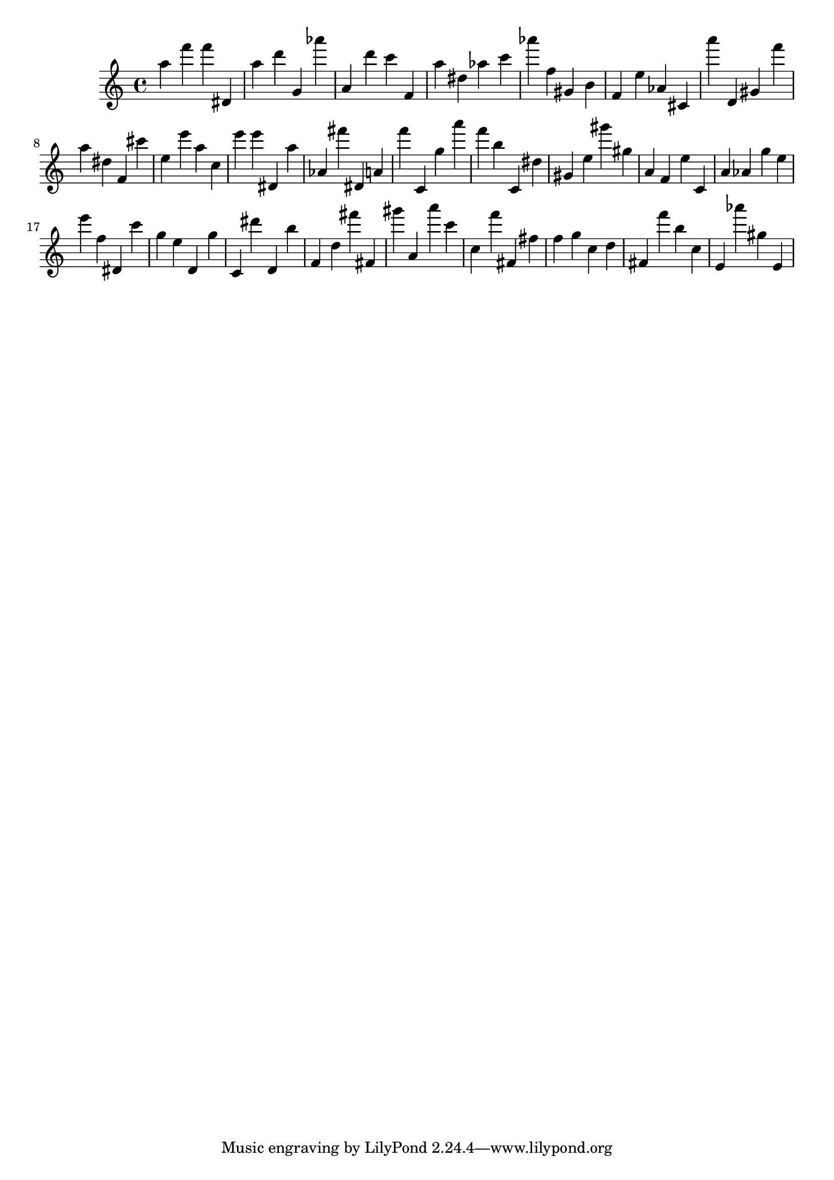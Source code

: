 \version "2.18.2"

\score {

{
\clef treble
a'' f''' f''' dis' a'' d''' g' as''' a' d''' c''' f' a'' dis'' as'' c''' as''' f'' gis' b' f' e'' as' cis' a''' d' gis' f''' a'' dis'' f' cis''' e'' e''' a'' c'' e''' e''' dis' a'' as' fis''' dis' a' f''' c' g'' a''' f''' b'' c' dis'' gis' e'' gis''' gis'' a' f' e'' c' a' as' g'' e'' e''' f'' dis' c''' g'' e'' d' g'' c' dis''' d' b'' f' d'' fis''' fis' gis''' a' a''' c''' c'' f''' fis' fis'' f'' g'' c'' d'' fis' f''' b'' c'' e' as''' gis'' e' 
}

 \midi { }
 \layout { }
}